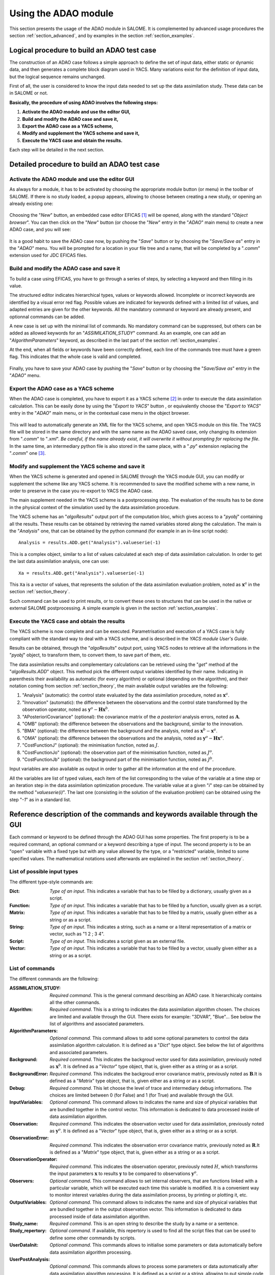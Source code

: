 .. _section_using:

================================================================================
Using the ADAO module
================================================================================

.. |eficas_new| image:: images/eficas_new.png
   :align: middle
.. |eficas_save| image:: images/eficas_save.png
   :align: middle
.. |eficas_yacs| image:: images/eficas_yacs.png
   :align: middle

This section presents the usage of the ADAO module in SALOME. It is complemented
by advanced usage procedures the section :ref:`section_advanced`, and by
examples in the section :ref:`section_examples`.

Logical procedure to build an ADAO test case
--------------------------------------------

The construction of an ADAO case follows a simple approach to define the set of
input data, either static or dynamic data, and then generates a complete block
diagram used in YACS. Many variations exist for the definition of input data,
but the logical sequence remains unchanged.

First of all, the user is considered to know the input data needed to set up the
data assimilation study. These data can be in SALOME or not.

**Basically, the procedure of using ADAO involves the following steps:**

#.  **Activate the ADAO module and use the editor GUI,**
#.  **Build and modify the ADAO case and save it,**
#.  **Export the ADAO case as a YACS scheme,**
#.  **Modify and supplement the YACS scheme and save it,**
#.  **Execute the YACS case and obtain the results.**

Each step will be detailed in the next section.

Detailed procedure to build an ADAO test case
---------------------------------------------

Activate the ADAO module and use the editor GUI
+++++++++++++++++++++++++++++++++++++++++++++++

As always for a module, it has to be activated by choosing the appropriate
module button (or menu) in the toolbar of SALOME. If there is no study loaded, a
popup appears, allowing to choose between creating a new study, or opening an
already existing one:

  .. _adao_activate1:
  .. image:: images/adao_activate.png
    :align: center
  .. centered::
    **Activating the module ADAO in SALOME**

Choosing the "*New*" button, an embedded case editor EFICAS [#]_ will be opened,
along with the standard "*Object browser*". You can then click on the "*New*"
button |eficas_new| (or choose the "*New*" entry in the "*ADAO*" main menu) to
create a new ADAO case, and you will see:

  .. _adao_viewer:
  .. image:: images/adao_viewer.png
    :align: center
    :width: 100%
  .. centered::
    **The EFICAS editor for cases definition in module ADAO**

It is a good habit to save the ADAO case now, by pushing the "*Save*" button
|eficas_save| or by choosing the "*Save/Save as*" entry in the "*ADAO*" menu.
You will be prompted for a location in your file tree and a name, that will be
completed by a "*.comm*" extension used for JDC EFICAS files.

Build and modify the ADAO case and save it
++++++++++++++++++++++++++++++++++++++++++

To build a case using EFICAS, you have to go through a series of steps, by
selecting a keyword and then filling in its value.

The structured editor indicates hierarchical types, values or keywords allowed.
Incomplete or incorrect keywords are identified by a visual error red flag.
Possible values are indicated for keywords defined with a limited list of
values, and adapted entries are given for the other keywords. All the mandatory
command or keyword are already present, and optionnal commands can be added.

A new case is set up with the minimal list of commands. No mandatory command can
be suppressed, but others can be added as allowed keywords for an
"*ASSIMILATION_STUDY*" command. As an example, one can add an
"*AlgorithmParameters*" keyword, as described in the last part of the section
:ref:`section_examples`.

At the end, when all fields or keywords have been correctly defined, each line
of the commands tree must have a green flag. This indicates that the whole case
is valid and completed.

  .. _adao_jdcexample00:
  .. image:: images/adao_jdcexample01.png
    :align: center
    :width: 50%
  .. centered::
    **Example of a valid ADAO case**

Finally, you have to save your ADAO case by pushing the "*Save*" button
|eficas_save| or by choosing the "*Save/Save as*" entry in the "*ADAO*" menu.

Export the ADAO case as a YACS scheme
+++++++++++++++++++++++++++++++++++++

When the ADAO case is completed, you have to export it as a YACS scheme [#]_ in
order to execute the data assimilation calculation. This can be easily done by
using the "*Export to YACS*" button |eficas_yacs|, or equivalently choose the
"*Export to YACS*" entry in the "*ADAO*" main menu, or in the contextual case
menu in the object browser.

  .. _adao_exporttoyacs01:
  .. image:: images/adao_exporttoyacs.png
    :align: center
    :scale: 75%
  .. centered::
    **"Export to YACS" sub-menu to generate the YACS scheme from the ADAO case**

This will lead to automatically generate an XML file for the YACS scheme, and
open YACS module on this file. The YACS file will be stored in the same
directory and with the same name as the ADAO saved case, only changing its
extension from "*.comm*" to "*.xml*". *Be careful, if the name already exist, it
will overwrite it without prompting for replacing the file*. In the same time,
an intermediary python file is also stored in the same place, with a "*.py*"
extension replacing the "*.comm*" one [#]_.

Modify and supplement the YACS scheme and save it
+++++++++++++++++++++++++++++++++++++++++++++++++

When the YACS scheme is generated and opened in SALOME through the YACS module
GUI, you can modify or supplement the scheme like any YACS scheme. It is
recommended to save the modified scheme with a new name, in order to preserve in
the case you re-export to YACS the ADAO case.

The main supplement needed in the YACS scheme is a postprocessing step. The
evaluation of the results has to be done in the physical context of the
simulation used by the data assimilation procedure.

The YACS scheme has an "*algoResults*" output port of the computation bloc,
which gives access to a "*pyobj*" containing all the results. These results can
be obtained by retrieving the named variables stored along the calculation. The
main is the "*Analysis*" one, that can be obtained by the python command (for
example in an in-line script node)::

    Analysis = results.ADD.get("Analysis").valueserie(-1)

This is a complex object, similar to a list of values calculated at each step of
data assimilation calculation. In order to get the last data assimilation
analysis, one can use::

    Xa = results.ADD.get("Analysis").valueserie(-1)

This ``Xa`` is a vector of values, that represents the solution of the data
assimilation evaluation problem, noted as :math:`\mathbf{x}^a` in the section
:ref:`section_theory`.

Such command can be used to print results, or to convert these ones to
structures that can be used in the native or external SALOME postprocessing. A
simple example is given in the section :ref:`section_examples`.

Execute the YACS case and obtain the results
++++++++++++++++++++++++++++++++++++++++++++

The YACS scheme is now complete and can be executed. Parametrisation and
execution of a YACS case is fully compliant with the standard way to deal with a
YACS scheme, and is described in the *YACS module User's Guide*.

Results can be obtained, through the "*algoResults*" output port, using YACS
nodes to retrieve all the informations in the "*pyobj*" object, to transform
them, to convert them, to save part of them, etc.

The data assimilation results and complementary calculations can be retrieved
using the "*get*" method af the "*algoResults.ADD*" object. This method pick the
different output variables identified by their name. Indicating in parenthesis
their availability as automatic (for every algorithm) or optional (depending on
the algorithm), and their notation coming from section :ref:`section_theory`,
the main available output variables are the following:

#.  "Analysis" (automatic): the control state evaluated by the data assimilation
    procedure, noted as :math:`\mathbf{x}^a`.
#.  "Innovation" (automatic): the difference between the observations and the
    control state transformed by the observation operator, noted as
    :math:`\mathbf{y}^o - \mathbf{H}\mathbf{x}^b`.
#.  "APosterioriCovariance" (optional): the covariance matrix of the *a
    posteriori* analysis errors, noted as :math:`\mathbf{A}`.
#.  "OMB" (optional): the difference between the observations and the
    background, similar to the innovation.
#.  "BMA" (optional): the difference between the background and the analysis,
    noted as :math:`\mathbf{x}^b - \mathbf{x}^a`.
#.  "OMA" (optional): the difference between the observations and the analysis,
    noted as :math:`\mathbf{y}^o - \mathbf{H}\mathbf{x}^a`.
#.  "CostFunctionJ" (optional): the minimisation function, noted as :math:`J`.
#.  "CostFunctionJo" (optional): the observation part of the minimisation
    function, noted as :math:`J^o`.
#.  "CostFunctionJb" (optional): the background part of the minimisation
    function, noted as :math:`J^b`.

Input variables are also available as output in order to gather all the
information at the end of the procedure.

All the variables are list of typed values, each item of the list
corresponding to the value of the variable at a time step or an iteration step
in the data assimilation optimization procedure. The variable value at a given
"*i*" step can be obtained by the method "*valueserie(i)*". The last one
(consisting in the solution of the evaluation problem) can be obtained using the
step "*-1*" as in a standard list.

Reference description of the commands and keywords available through the GUI
-----------------------------------------------------------------------------

Each command or keyword to be defined through the ADAO GUI has some properties.
The first property is to be a required command, an optional command or a keyword
describing a type of input. The second property is to be an "open" variable with
a fixed type but with any value allowed by the type, or a "restricted" variable,
limited to some specified values. The mathematical notations used afterwards are
explained in the section :ref:`section_theory`.

List of possible input types
++++++++++++++++++++++++++++

The different type-style commands are:

:Dict:
    *Type of an input*. This indicates a variable that has to be filled by a
    dictionary, usually given as a script.

:Function:
    *Type of an input*. This indicates a variable that has to be filled by a
    function, usually given as a script.

:Matrix:
    *Type of an input*. This indicates a variable that has to be filled by a
    matrix, usually given either as a string or as a script.

:String:
    *Type of an input*. This indicates a string, such as a name or a literal
    representation of a matrix or vector, such as "1 2 ; 3 4".

:Script:
    *Type of an input*. This indicates a script given as an external file.

:Vector:
    *Type of an input*. This indicates a variable that has to be filled by a
    vector, usually given either as a string or as a script.
    
List of commands
++++++++++++++++

The different commands are the following:

:ASSIMILATION_STUDY:
    *Required command*. This is the general command describing an ADAO case. It
    hierarchicaly contains all the other commands.

:Algorithm:
    *Required command*. This is a string to indicates the data assimilation
    algorithm chosen. The choices are limited and available through the GUI.
    There exists for example: "3DVAR", "Blue"... See below the list of
    algorithms and associated parameters.

:AlgorithmParameters:
    *Optional command*. This command allows to add some optional parameters to
    control the data assimilation algorithm calculation. It is defined as a
    "*Dict*" type object.  See below the list of algorithms and associated
    parameters.

:Background:
    *Required command*. This indicates the backgroud vector used for data
    assimilation, previously noted as :math:`\mathbf{x}^b`. It is defined as a
    "*Vector*" type object, that is, given either as a string or as a script.

:BackgroundError:
    *Required command*. This indicates the backgroud error covariance matrix,
    previously noted as :math:`\mathbf{B}`.It is defined as a "*Matrix*" type
    object, that is, given either as a string or as a script.

:Debug:
    *Required command*. This let choose the level of trace and intermediary
    debug informations. The choices are limited between 0 (for False) and 1 (for
    True) and available through the GUI.

:InputVariables:
    *Optional command*. This command allows to indicates the name and size of
    physical variables that are bundled together in the control vector. This
    information is dedicated to data processed inside of data assimilation
    algorithm.

:Observation:
    *Required command*. This indicates the observation vector used for data
    assimilation, previously noted as :math:`\mathbf{y}^o`. It is defined as a
    "*Vector*" type object, that is, given either as a string or as a script.

:ObservationError:
    *Required command*. This indicates the observation error covariance matrix,
    previously noted as :math:`\mathbf{R}`.It is defined as a "*Matrix*" type
    object, that is, given either as a string or as a script.

:ObservationOperator:
    *Required command*. This indicates the observation operator, previously
    noted :math:`H`, which transforms the input parameters :math:`\mathbf{x}`
    to results :math:`\mathbf{y}` to be compared to observations
    :math:`\mathbf{y}^o`.

:Observers:
    *Optional command*. This command allows to set internal observers, that are
    functions linked with a particular variable, which will be executed each
    time this variable is modified. It is a convenient way to monitor interest
    variables during the data assimilation process, by printing or plotting it,
    etc.

:OutputVariables:
    *Optional command*. This command allows to indicates the name and size of
    physical variables that are bundled together in the output observation
    vector. This information is dedicated to data processed inside of data
    assimilation algorithm.

:Study_name:
    *Required command*. This is an open string to describe the study by a name
    or a sentence.

:Study_repertory:
    *Optional command*. If available, this repertory is used to find all the
    script files that can be used to define some other commands by scripts.

:UserDataInit:
    *Optional command*. This commands allows to initialise some parameters or
    data automatically before data assimilation algorithm processing.

:UserPostAnalysis:
    *Optional command*. This commands allows to process some parameters or data
    automatically after data assimilation algorithm processing. It is defined as
    a script or a string, allowing to put simple code directly inside the ADAO
    case.

.. _subsection_algo_options:

List of possible options for the algorithms
+++++++++++++++++++++++++++++++++++++++++++

Each algorithm can be controled using some generic or specific options given
throught the "*AlgorithmParameters*" optional command, as follows::

    AlgorithmParameters = {
        "Minimizer" : "CG",
        "MaximumNumberOfSteps" : 10,
        }

This section describes the available options by algorithm. If an option is
specified for an algorithm that doesn't support it, the option is simply left
unused.

:"Blue":

    :CalculateAPosterioriCovariance:
      This boolean key allows to enable the calculation and the storage of the
      covariance matrix of a posteriori anlysis errors. Be careful, this is a
      numericaly costly step. The default is "False".

:"LinearLeastSquares":
    no option

:"3DVAR":

    :Minimizer:
      This key allows to choose the optimization minimizer. The default choice
      is "LBFGSB", and the possible ones are "LBFGSB" (nonlinear constrained
      minimizer, see [Byrd95] and [Zhu97]), "TNC" (nonlinear constrained
      minimizer), "CG" (nonlinear unconstrained minimizer), "BFGS" (nonlinear
      unconstrained minimizer), "NCG" (Newton CG minimizer).

    :Bounds:
      This key allows to define upper and lower bounds for every control
      variable being optimized. Bounds can be given by a list of list of pairs
      of lower/upper bounds for each variable, with possibly ``None`` every time
      there is no bound. The bounds can always be specified, but they are taken
      into account only by the constrained minimizers.

    :MaximumNumberOfSteps:
      This key indicates the maximum number of iterations allowed for iterative
      optimization. The default is 15000, which very similar to no limit on
      iterations. It is then recommended to adapt this parameter to the needs on
      real problems. For some minimizers, the effective stopping step can be
      slightly different due to algorihtm internal control requirements.

    :CalculateAPosterioriCovariance:
      This boolean key allows to enable the calculation and the storage of the
      covariance matrix of a posteriori anlysis errors. Be careful, this is a
      numericaly costly step. The default is "False".

    :CostDecrementTolerance:
      This key indicates a limit value, leading to stop successfully the
      iterative optimization process when the cost function decreases less than
      this tolerance at the last step. The default is 10e-7, and it is
      recommended to adapt it the needs on real problems.

    :ProjectedGradientTolerance:
      This key indicates a limit value, leading to stop successfully the
      iterative optimization process when all the components of the projected
      gradient are under this limit. It is only used for constrained algorithms.
      The default is -1, that is the internal default of each algorithm, and it
      is not recommended to change it.

    :GradientNormTolerance:
      This key indicates a limit value, leading to stop successfully the
      iterative optimization process when the norm of the gradient is under this
      limit. It is only used for non-constrained algorithms.  The default is
      10e-5 and it is not recommended to change it.

:"NonLinearLeastSquares":

    :Minimizer:
      This key allows to choose the optimization minimizer. The default choice
      is "LBFGSB", and the possible ones are "LBFGSB" (nonlinear constrained
      minimizer, see [Byrd95] and [Zhu97]), "TNC" (nonlinear constrained
      minimizer), "CG" (nonlinear unconstrained minimizer), "BFGS" (nonlinear
      unconstrained minimizer), "NCG" (Newton CG minimizer).

    :Bounds:
      This key allows to define upper and lower bounds for every control
      variable being optimized. Bounds can be given by a list of list of pairs
      of lower/upper bounds for each variable, with possibly ``None`` every time
      there is no bound. The bounds can always be specified, but they are taken
      into account only by the constrained minimizers.

    :MaximumNumberOfSteps:
      This key indicates the maximum number of iterations allowed for iterative
      optimization. The default is 15000, which very similar to no limit on
      iterations. It is then recommended to adapt this parameter to the needs on
      real problems. For some minimizers, the effective stopping step can be
      slightly different due to algorihtm internal control requirements.

    :CostDecrementTolerance:
      This key indicates a limit value, leading to stop successfully the
      iterative optimization process when the cost function decreases less than
      this tolerance at the last step. The default is 10e-7, and it is
      recommended to adapt it the needs on real problems.

    :ProjectedGradientTolerance:
      This key indicates a limit value, leading to stop successfully the
      iterative optimization process when all the components of the projected
      gradient are under this limit. It is only used for constrained algorithms.
      The default is -1, that is the internal default of each algorithm, and it
      is not recommended to change it.

    :GradientNormTolerance:
      This key indicates a limit value, leading to stop successfully the
      iterative optimization process when the norm of the gradient is under this
      limit. It is only used for non-constrained algorithms.  The default is
      10e-5 and it is not recommended to change it.

:"EnsembleBlue":

    :SetSeed:
      This key allow to give an integer in order to fix the seed of the random
      generator used to generate the ensemble. A convenient value is for example
      1000. By default, the seed is left uninitialized, and so use the default
      initialization from the computer.

:"QuantileRegression":

    :Quantile:
      This key allows to define the real value of the desired quantile, between
      0 and 1. The default is 0.5, corresponding to the median.

    :Minimizer:
      This key allows to choose the optimization minimizer. The default choice
      and only available choice is "MMQR" (Majorize-Minimize for Quantile
      Regression).

    :MaximumNumberOfSteps:
      This key indicates the maximum number of iterations allowed for iterative
      optimization. The default is 15000, which very similar to no limit on
      iterations. It is then recommended to adapt this parameter to the needs on
      real problems.

    :CostDecrementTolerance:
      This key indicates a limit value, leading to stop successfully the
      iterative optimization process when the cost function or the surrogate
      decreases less than this tolerance at the last step. The default is 10e-6,
      and it is recommended to adapt it the needs on real problems.

Examples of using these commands are available in the section
:ref:`section_examples` and in example files installed with ADAO module.

.. [#] For more information on EFICAS, see the *EFICAS module* available in SALOME GUI.

.. [#] For more information on YACS, see the *YACS module User's Guide* available in the main "*Help*" menu of SALOME GUI.

.. [#] This intermediary python file can be safely removed after YACS export, but can also be used as described in the section :ref:`section_advanced`.
